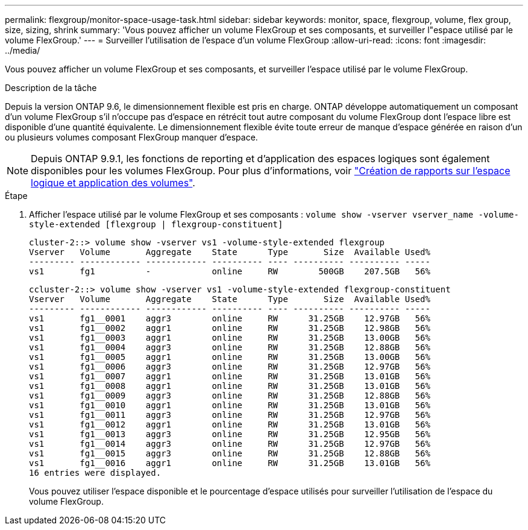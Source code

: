 ---
permalink: flexgroup/monitor-space-usage-task.html 
sidebar: sidebar 
keywords: monitor, space, flexgroup, volume, flex group, size, sizing, shrink 
summary: 'Vous pouvez afficher un volume FlexGroup et ses composants, et surveiller l"espace utilisé par le volume FlexGroup.' 
---
= Surveiller l'utilisation de l'espace d'un volume FlexGroup
:allow-uri-read: 
:icons: font
:imagesdir: ../media/


[role="lead"]
Vous pouvez afficher un volume FlexGroup et ses composants, et surveiller l'espace utilisé par le volume FlexGroup.

.Description de la tâche
Depuis la version ONTAP 9.6, le dimensionnement flexible est pris en charge. ONTAP développe automatiquement un composant d'un volume FlexGroup s'il n'occupe pas d'espace en rétrécit tout autre composant du volume FlexGroup dont l'espace libre est disponible d'une quantité équivalente. Le dimensionnement flexible évite toute erreur de manque d'espace générée en raison d'un ou plusieurs volumes composant FlexGroup manquer d'espace.

[NOTE]
====
Depuis ONTAP 9.9.1, les fonctions de reporting et d'application des espaces logiques sont également disponibles pour les volumes FlexGroup. Pour plus d'informations, voir link:../volumes/logical-space-reporting-enforcement-concept.html["Création de rapports sur l'espace logique et application des volumes"].

====
.Étape
. Afficher l'espace utilisé par le volume FlexGroup et ses composants : `volume show -vserver vserver_name -volume-style-extended [flexgroup | flexgroup-constituent]`
+
[listing]
----
cluster-2::> volume show -vserver vs1 -volume-style-extended flexgroup
Vserver   Volume       Aggregate    State      Type       Size  Available Used%
--------- ------------ ------------ ---------- ---- ---------- ---------- -----
vs1       fg1          -            online     RW        500GB    207.5GB   56%
----
+
[listing]
----
ccluster-2::> volume show -vserver vs1 -volume-style-extended flexgroup-constituent
Vserver   Volume       Aggregate    State      Type       Size  Available Used%
--------- ------------ ------------ ---------- ---- ---------- ---------- -----
vs1       fg1__0001    aggr3        online     RW      31.25GB    12.97GB   56%
vs1       fg1__0002    aggr1        online     RW      31.25GB    12.98GB   56%
vs1       fg1__0003    aggr1        online     RW      31.25GB    13.00GB   56%
vs1       fg1__0004    aggr3        online     RW      31.25GB    12.88GB   56%
vs1       fg1__0005    aggr1        online     RW      31.25GB    13.00GB   56%
vs1       fg1__0006    aggr3        online     RW      31.25GB    12.97GB   56%
vs1       fg1__0007    aggr1        online     RW      31.25GB    13.01GB   56%
vs1       fg1__0008    aggr1        online     RW      31.25GB    13.01GB   56%
vs1       fg1__0009    aggr3        online     RW      31.25GB    12.88GB   56%
vs1       fg1__0010    aggr1        online     RW      31.25GB    13.01GB   56%
vs1       fg1__0011    aggr3        online     RW      31.25GB    12.97GB   56%
vs1       fg1__0012    aggr1        online     RW      31.25GB    13.01GB   56%
vs1       fg1__0013    aggr3        online     RW      31.25GB    12.95GB   56%
vs1       fg1__0014    aggr3        online     RW      31.25GB    12.97GB   56%
vs1       fg1__0015    aggr3        online     RW      31.25GB    12.88GB   56%
vs1       fg1__0016    aggr1        online     RW      31.25GB    13.01GB   56%
16 entries were displayed.
----
+
Vous pouvez utiliser l'espace disponible et le pourcentage d'espace utilisés pour surveiller l'utilisation de l'espace du volume FlexGroup.


